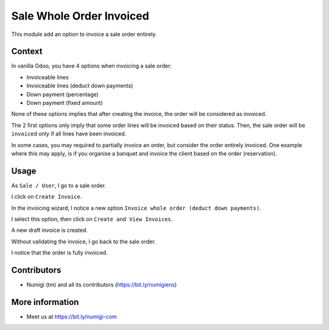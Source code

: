 Sale Whole Order Invoiced
=========================
This module add an option to invoice a sale order entirely.

Context
-------
In vanilla Odoo, you have 4 options when invoicing a sale order:

* Invoiceable lines
* Invoiceable lines (deduct down payments)
* Down payment (percentage)
* Down payment (fixed amount)

.. image:: static/description/vanilla_wizard.png

None of these options implies that after creating the invoice, the order will be considered as invoiced.

The 2 first options only imply that some order lines will be invoiced based on their status.
Then, the sale order will be ``invoiced`` only if all lines have been invoiced.

In some cases, you may required to partially invoice an order, but consider the order entirely invoiced.
One example where this may apply, is if you organise a banquet and invoice the client based on the order (reservation).

Usage
-----
As ``Sale / User``, I go to a sale order.

I click on ``Create Invoice``.

.. image:: static/description/sale_order_form.png

In the invoicing wizard, I notice a new option ``Invoice whole order (deduct down payments)``.

.. image:: static/description/invoicing_wizard.png

I select this option, then click on ``Create and View Invoices``.

.. image:: static/description/invoicing_wizard_validate.png

A new draft invoice is created.

.. image:: static/description/draft_invoice.png

Without validating the invoice, I go back to the sale order.

I notice that the order is fully invoiced.

.. image:: static/description/sale_order_invoiced.png

Contributors
------------
* Numigi (tm) and all its contributors (https://bit.ly/numigiens)

More information
----------------
* Meet us at https://bit.ly/numigi-com
